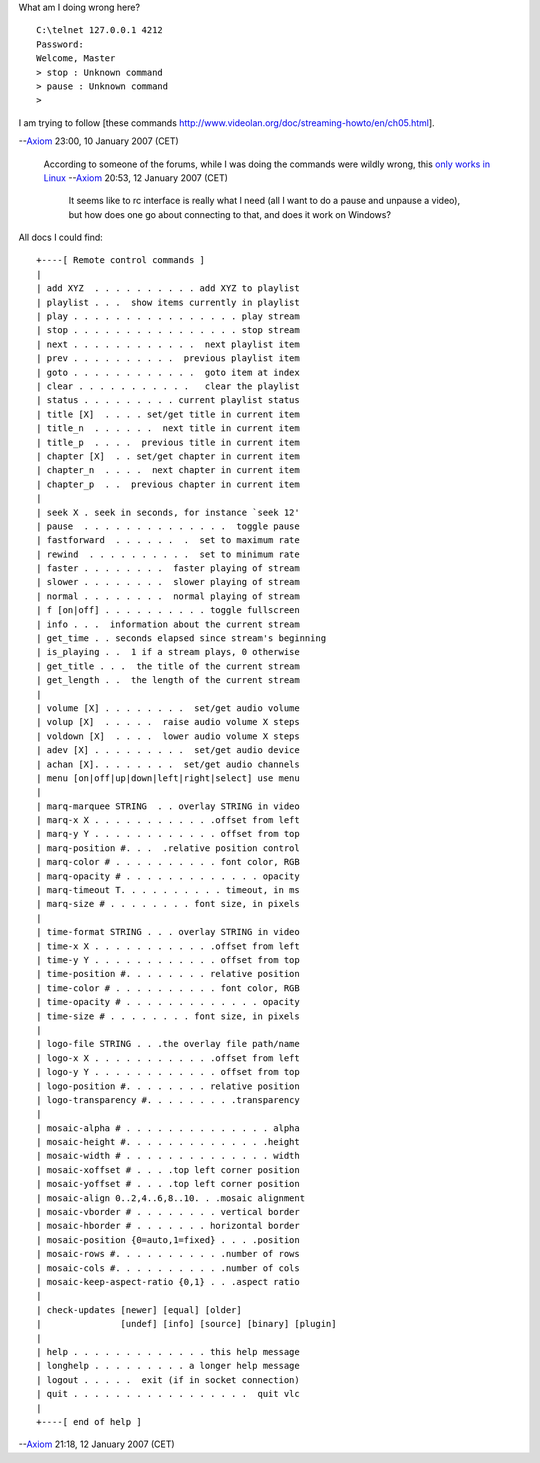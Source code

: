 What am I doing wrong here?

::

   C:\telnet 127.0.0.1 4212
   Password:
   Welcome, Master
   > stop : Unknown command
   > pause : Unknown command
   >

I am trying to follow [these commands http://www.videolan.org/doc/streaming-howto/en/ch05.html].

--`Axiom <User:Axiom>`__ 23:00, 10 January 2007 (CET)

   According to someone of the forums, while I was doing the commands were wildly wrong, this `only works in Linux <http://forum.videolan.org/viewtopic.php?p=95378#95378>`__ --`Axiom <User:Axiom>`__ 20:53, 12 January 2007 (CET)

      It seems like to rc interface is really what I need (all I want to do a pause and unpause a video), but how does one go about connecting to that, and does it work on Windows?

All docs I could find:

::

   +----[ Remote control commands ]
   |
   | add XYZ  . . . . . . . . . . add XYZ to playlist
   | playlist . . .  show items currently in playlist
   | play . . . . . . . . . . . . . . . . play stream
   | stop . . . . . . . . . . . . . . . . stop stream
   | next . . . . . . . . . . . .  next playlist item
   | prev . . . . . . . . . .  previous playlist item
   | goto . . . . . . . . . . . .  goto item at index
   | clear . . . . . . . . . . .   clear the playlist
   | status . . . . . . . . . current playlist status
   | title [X]  . . . . set/get title in current item
   | title_n  . . . . . .  next title in current item
   | title_p  . . . .  previous title in current item
   | chapter [X]  . . set/get chapter in current item
   | chapter_n  . . . .  next chapter in current item
   | chapter_p  . .  previous chapter in current item
   |
   | seek X . seek in seconds, for instance `seek 12'
   | pause  . . . . . . . . . . . . . .  toggle pause
   | fastforward  . . . . . .  .  set to maximum rate
   | rewind  . . . . . . . . . .  set to minimum rate
   | faster . . . . . . . .  faster playing of stream
   | slower . . . . . . . .  slower playing of stream
   | normal . . . . . . . .  normal playing of stream
   | f [on|off] . . . . . . . . . . toggle fullscreen
   | info . . .  information about the current stream
   | get_time . . seconds elapsed since stream's beginning
   | is_playing . .  1 if a stream plays, 0 otherwise
   | get_title . . .  the title of the current stream
   | get_length . .  the length of the current stream
   |
   | volume [X] . . . . . . . .  set/get audio volume
   | volup [X]  . . . . .  raise audio volume X steps
   | voldown [X]  . . . .  lower audio volume X steps
   | adev [X] . . . . . . . . .  set/get audio device
   | achan [X]. . . . . . . .  set/get audio channels
   | menu [on|off|up|down|left|right|select] use menu
   |
   | marq-marquee STRING  . . overlay STRING in video
   | marq-x X . . . . . . . . . . . .offset from left
   | marq-y Y . . . . . . . . . . . . offset from top
   | marq-position #. . .  .relative position control
   | marq-color # . . . . . . . . . . font color, RGB
   | marq-opacity # . . . . . . . . . . . . . opacity
   | marq-timeout T. . . . . . . . . . timeout, in ms
   | marq-size # . . . . . . . . font size, in pixels
   |
   | time-format STRING . . . overlay STRING in video
   | time-x X . . . . . . . . . . . .offset from left
   | time-y Y . . . . . . . . . . . . offset from top
   | time-position #. . . . . . . . relative position
   | time-color # . . . . . . . . . . font color, RGB
   | time-opacity # . . . . . . . . . . . . . opacity
   | time-size # . . . . . . . . font size, in pixels
   |
   | logo-file STRING . . .the overlay file path/name
   | logo-x X . . . . . . . . . . . .offset from left
   | logo-y Y . . . . . . . . . . . . offset from top
   | logo-position #. . . . . . . . relative position
   | logo-transparency #. . . . . . . . .transparency
   |
   | mosaic-alpha # . . . . . . . . . . . . . . alpha
   | mosaic-height #. . . . . . . . . . . . . .height
   | mosaic-width # . . . . . . . . . . . . . . width
   | mosaic-xoffset # . . . .top left corner position
   | mosaic-yoffset # . . . .top left corner position
   | mosaic-align 0..2,4..6,8..10. . .mosaic alignment
   | mosaic-vborder # . . . . . . . . vertical border
   | mosaic-hborder # . . . . . . . horizontal border
   | mosaic-position {0=auto,1=fixed} . . . .position
   | mosaic-rows #. . . . . . . . . . .number of rows
   | mosaic-cols #. . . . . . . . . . .number of cols
   | mosaic-keep-aspect-ratio {0,1} . . .aspect ratio
   |
   | check-updates [newer] [equal] [older]
   |               [undef] [info] [source] [binary] [plugin]
   |
   | help . . . . . . . . . . . . . this help message
   | longhelp . . . . . . . . . a longer help message
   | logout . . . . .  exit (if in socket connection)
   | quit . . . . . . . . . . . . . . . . .  quit vlc
   |
   +----[ end of help ]

--`Axiom <User:Axiom>`__ 21:18, 12 January 2007 (CET)
